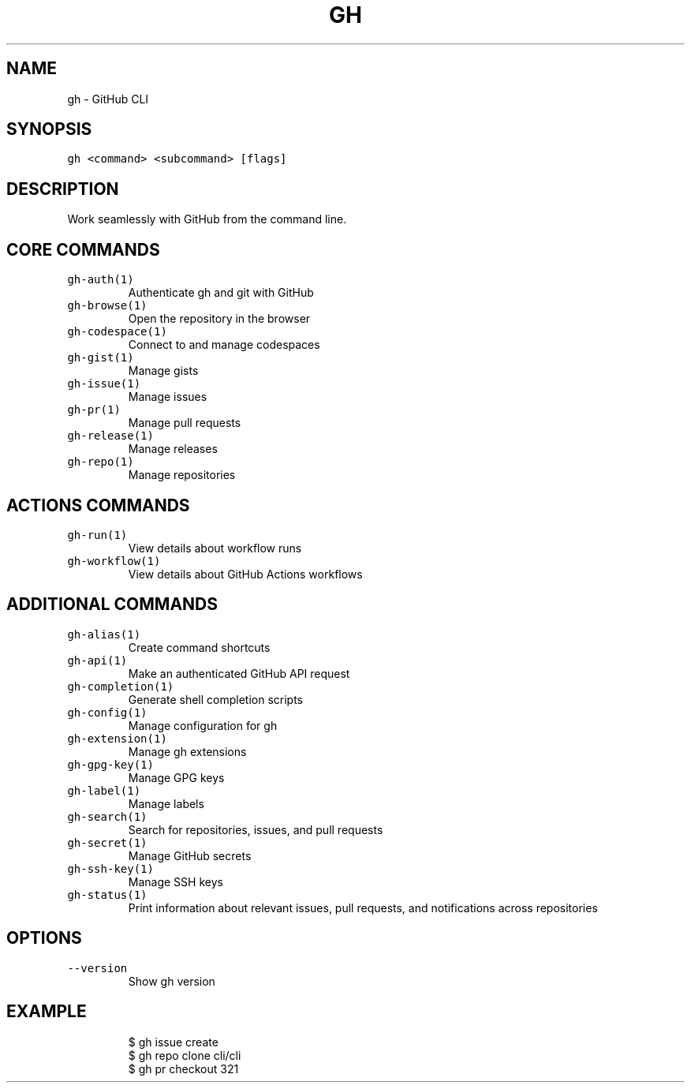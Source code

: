.nh
.TH "GH" "1" "Oct 2022" "GitHub CLI 2.18.1" "GitHub CLI manual"

.SH NAME
.PP
gh - GitHub CLI


.SH SYNOPSIS
.PP
\fB\fCgh <command> <subcommand> [flags]\fR


.SH DESCRIPTION
.PP
Work seamlessly with GitHub from the command line.


.SH CORE COMMANDS
.TP
\fB\fCgh-auth(1)\fR
Authenticate gh and git with GitHub

.TP
\fB\fCgh-browse(1)\fR
Open the repository in the browser

.TP
\fB\fCgh-codespace(1)\fR
Connect to and manage codespaces

.TP
\fB\fCgh-gist(1)\fR
Manage gists

.TP
\fB\fCgh-issue(1)\fR
Manage issues

.TP
\fB\fCgh-pr(1)\fR
Manage pull requests

.TP
\fB\fCgh-release(1)\fR
Manage releases

.TP
\fB\fCgh-repo(1)\fR
Manage repositories


.SH ACTIONS COMMANDS
.TP
\fB\fCgh-run(1)\fR
View details about workflow runs

.TP
\fB\fCgh-workflow(1)\fR
View details about GitHub Actions workflows


.SH ADDITIONAL COMMANDS
.TP
\fB\fCgh-alias(1)\fR
Create command shortcuts

.TP
\fB\fCgh-api(1)\fR
Make an authenticated GitHub API request

.TP
\fB\fCgh-completion(1)\fR
Generate shell completion scripts

.TP
\fB\fCgh-config(1)\fR
Manage configuration for gh

.TP
\fB\fCgh-extension(1)\fR
Manage gh extensions

.TP
\fB\fCgh-gpg-key(1)\fR
Manage GPG keys

.TP
\fB\fCgh-label(1)\fR
Manage labels

.TP
\fB\fCgh-search(1)\fR
Search for repositories, issues, and pull requests

.TP
\fB\fCgh-secret(1)\fR
Manage GitHub secrets

.TP
\fB\fCgh-ssh-key(1)\fR
Manage SSH keys

.TP
\fB\fCgh-status(1)\fR
Print information about relevant issues, pull requests, and notifications across repositories


.SH OPTIONS
.TP
\fB\fC--version\fR
Show gh version


.SH EXAMPLE
.PP
.RS

.nf
$ gh issue create
$ gh repo clone cli/cli
$ gh pr checkout 321


.fi
.RE
